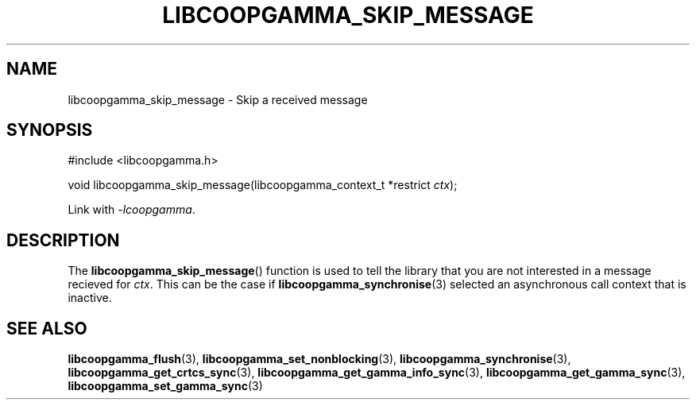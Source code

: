 .TH LIBCOOPGAMMA_SKIP_MESSAGE 3 LIBCOOPGAMMA
.SH "NAME"
libcoopgamma_skip_message - Skip a received message
.SH "SYNOPSIS"
.nf
#include <libcoopgamma.h>

void libcoopgamma_skip_message(libcoopgamma_context_t *restrict \fIctx\fP);
.fi
.P
Link with
.IR -lcoopgamma .
.SH "DESCRIPTION"
The
.BR libcoopgamma_skip_message ()
function is used to tell the library that you
are not interested in a message recieved for
.IR ctx .
This can be the case if
.BR libcoopgamma_synchronise (3)
selected an asynchronous call context that
is inactive.
.SH "SEE ALSO"
.BR libcoopgamma_flush (3),
.BR libcoopgamma_set_nonblocking (3),
.BR libcoopgamma_synchronise (3),
.BR libcoopgamma_get_crtcs_sync (3),
.BR libcoopgamma_get_gamma_info_sync (3),
.BR libcoopgamma_get_gamma_sync (3),
.BR libcoopgamma_set_gamma_sync (3)
